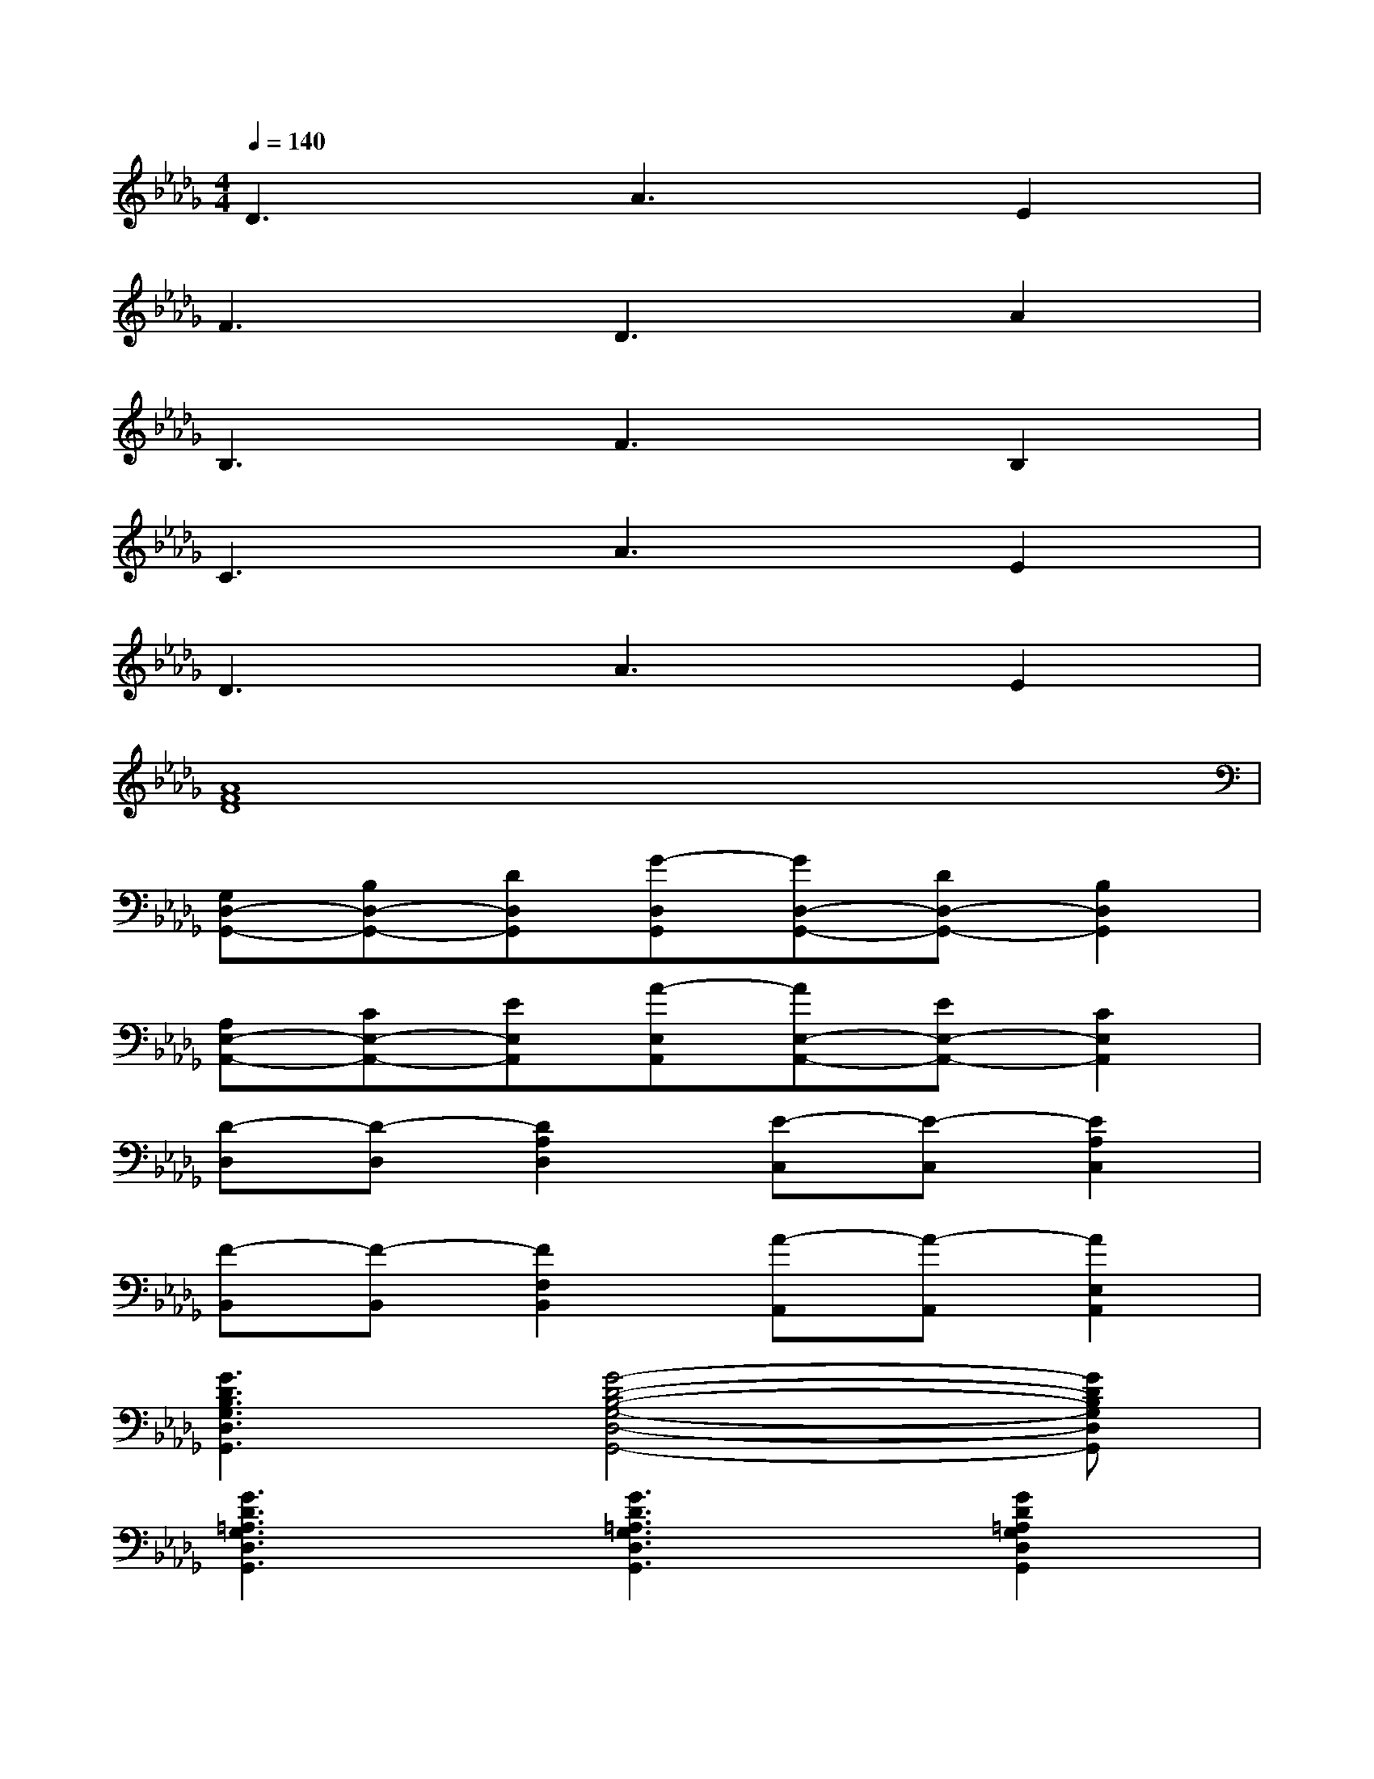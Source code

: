 X:1
T:
M:4/4
L:1/8
Q:1/4=140
K:Db%5flats
V:1
D3A3E2|
F3D3A2|
B,3F3B,2|
C3A3E2|
D3A3E2|
[A8F8D8]|
[G,D,-G,,-][B,D,-G,,-][DD,G,,][G-D,G,,][GD,-G,,-][DD,-G,,-][B,2D,2G,,2]|
[A,E,-A,,-][CE,-A,,-][EE,A,,][A-E,A,,][AE,-A,,-][EE,-A,,-][C2E,2A,,2]|
[D-D,][D-D,][D2A,2D,2][E-C,][E-C,][E2A,2C,2]|
[F-B,,][F-B,,][F2F,2B,,2][A-A,,][A-A,,][A2E,2A,,2]|
[G3D3B,3G,3D,3G,,3][G4-D4-B,4-G,4-D,4-G,,4-][GDB,G,D,G,,]|
[G3D3=A,3G,3D,3G,,3][G3D3=A,3G,3D,3G,,3][G2D2=A,2G,2D,2G,,2]|
[E,-C,_A,,-][E,D,A,,][E,-A,,][F,E,A,,][G,E,A,,][A,E,A,,][B,E,-A,,-][CE,A,,]|
[E,-C,A,,-][E,D,A,,][E,-A,,][F,E,A,,][G,E,A,,][A,E,A,,][B,E,-A,,-][CE,A,,]|
[E,C,A,,][E,D,A,,][E,-A,,][F,E,A,,][G,E,A,,][A,E,A,,][B,E,-A,,-][CE,A,,]|
x[=B,=E,]x[_B,_E,]x[A,F,][=G,E,-][E,A,,]